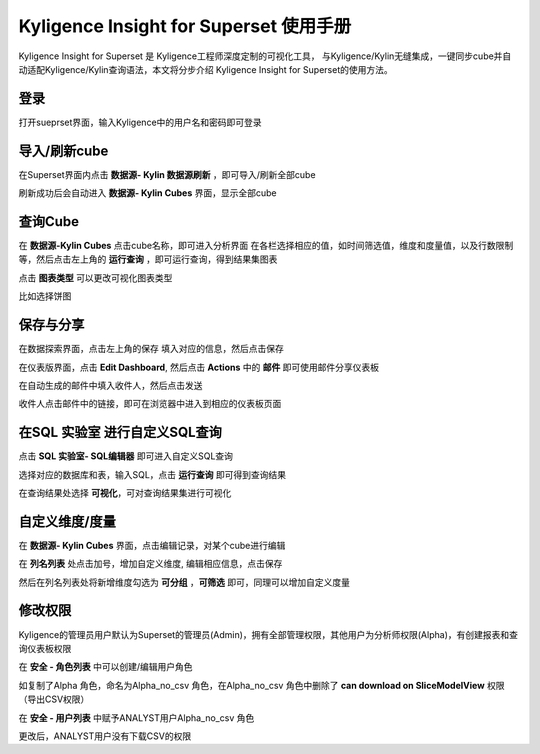 Kyligence Insight for Superset 使用手册
=======================================

Kyligence Insight for Superset 是 Kyligence工程师深度定制的可视化工具，
与Kyligence/Kylin无缝集成，一键同步cube并自动适配Kyligence/Kylin查询语法，本文将分步介绍
Kyligence Insight for Superset的使用方法。

登录
----

打开sueprset界面，输入Kyligence中的用户名和密码即可登录 |image0|

导入/刷新cube
-------------

在Superset界面内点击 **数据源- Kylin 数据源刷新**
，即可导入/刷新全部cube |image1|

刷新成功后会自动进入 **数据源- Kylin Cubes** 界面，显示全部cube |image2|

查询Cube
--------

在 **数据源-Kylin Cubes** 点击cube名称，即可进入分析界面
在各栏选择相应的值，如时间筛选值，维度和度量值，以及行数限制等，然后点击左上角的
**运行查询** ，即可运行查询，得到结果集图表 |image3|

点击 **图表类型** 可以更改可视化图表类型 |image4|

比如选择饼图 |image5|

保存与分享
----------

在数据探索界面，点击左上角的保存 填入对应的信息，然后点击保存 |image6|

在仪表版界面，点击 **Edit Dashboard**, 然后点击 **Actions** 中的
**邮件** 即可使用邮件分享仪表板 |image7|

在自动生成的邮件中填入收件人，然后点击发送 |image8|

收件人点击邮件中的链接，即可在浏览器中进入到相应的仪表板页面 |image9|

在SQL 实验室 进行自定义SQL查询
------------------------------

点击 **SQL 实验室- SQL编辑器** 即可进入自定义SQL查询 |image10|

选择对应的数据库和表，输入SQL，点击 **运行查询** 即可得到查询结果
|image11|

在查询结果处选择 **可视化**\ ，可对查询结果集进行可视化 |image12|

自定义维度/度量
---------------

在 **数据源- Kylin Cubes** 界面，点击编辑记录，对某个cube进行编辑
|image13|

在 **列名列表** 处点击加号，增加自定义维度, 编辑相应信息，点击保存
|image14|

然后在列名列表处将新增维度勾选为 **可分组** ，**可筛选** 即可，同理可以增加自定义度量 

修改权限
--------

Kyligence的管理员用户默认为Superset的管理员(Admin)，拥有全部管理权限，其他用户为分析师权限(Alpha)，有创建报表和查询仪表板权限
|image18|

在 **安全 - 角色列表** 中可以创建/编辑用户角色 |image19|

如复制了Alpha 角色，命名为Alpha\_no\_csv 角色，在Alpha\_no\_csv
角色中删除了 **can download on SliceModelView** 权限（导出CSV权限）
|image20|

在 **安全 - 用户列表** 中赋予ANALYST用户Alpha\_no\_csv 角色 |image21|
|image22|

更改后，ANALYST用户没有下载CSV的权限 |image23|

.. |image0| image:: ../images/user_manual_cn/01.png
.. |image1| image:: ../images/user_manual_cn/02.png
.. |image2| image:: ../images/user_manual_cn/03.png
.. |image3| image:: ../images/user_manual_cn/04.png
.. |image4| image:: ../images/user_manual_cn/05.png
.. |image5| image:: ../images/user_manual_cn/06.png
.. |image6| image:: ../images/user_manual_cn/07.png
.. |image7| image:: ../images/user_manual_cn/08.png
.. |image8| image:: ../images/user_manual_cn/09.png
.. |image9| image:: ../images/user_manual_cn/10.png
.. |image10| image:: ../images/user_manual_cn/11.png
.. |image11| image:: ../images/user_manual_cn/12.png
.. |image12| image:: ../images/user_manual_cn/13.png
.. |image13| image:: ../images/user_manual_cn/14.png
.. |image14| image:: ../images/user_manual_cn/15.png
.. |image17| image:: ../images/user_manual_cn/18.png
.. |image18| image:: ../images/user_manual_cn/19.png
.. |image19| image:: ../images/user_manual_cn/20.png
.. |image20| image:: ../images/user_manual_cn/21.png
.. |image21| image:: ../images/user_manual_cn/22.png
.. |image22| image:: ../images/user_manual_cn/23.png
.. |image23| image:: ../images/user_manual_cn/24.png
